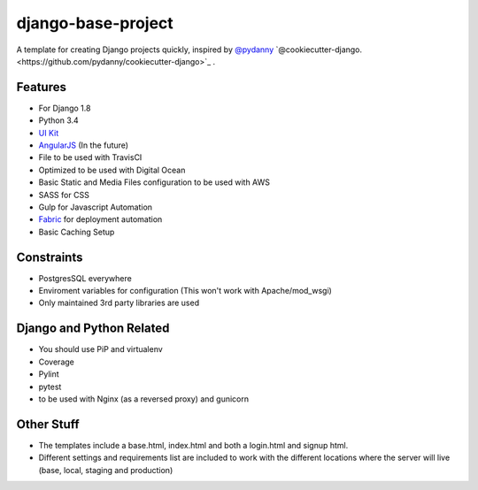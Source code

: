 ===================
django-base-project
===================
.. image:: https://travis-ci.org/codetigerco/django-base-project.svg?branch=master
    :target: https://travis-ci.org/codetigerco/django-base-project

A template for creating Django projects quickly, inspired by `@pydanny <https://github.com/pydanny>`_  `@cookiecutter-django.<https://github.com/pydanny/cookiecutter-django>`_ .

Features
--------

- For Django 1.8
- Python 3.4
- `UI Kit <http://getuikit.com/>`_
- `AngularJS <https://angularjs.org/>`_ (In the future)
- File to be used with TravisCI 
- Optimized to be used with Digital Ocean 
- Basic Static and Media Files configuration to be used with AWS
- SASS for CSS
- Gulp for Javascript Automation
- `Fabric <http://www.fabfile.org/>`_ for deployment automation
- Basic Caching Setup

Constraints
-----------
- PostgresSQL everywhere
- Enviroment variables for configuration (This won't work with Apache/mod_wsgi) 
- Only maintained 3rd party libraries are used

Django and Python Related
-------------------------
- You should use PiP and virtualenv
- Coverage
- Pylint
- pytest
- to be used with Nginx (as a reversed proxy) and gunicorn

Other Stuff
-----------
- The templates include a base.html, index.html and both a login.html and signup html.
- Different settings and requirements list are included to work with
  the different locations where the server will live (base, local, staging and production)



